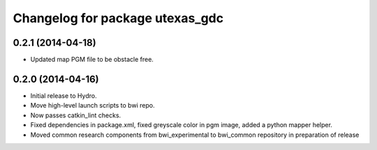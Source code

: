 ^^^^^^^^^^^^^^^^^^^^^^^^^^^^^^^^
Changelog for package utexas_gdc
^^^^^^^^^^^^^^^^^^^^^^^^^^^^^^^^

0.2.1 (2014-04-18)
------------------
* Updated map PGM file to be obstacle free.

0.2.0 (2014-04-16)
------------------

* Initial release to Hydro.
* Move high-level launch scripts to bwi repo.
* Now passes catkin_lint checks.
* Fixed dependencies in package.xml, fixed greyscale color in pgm
  image, added a python mapper helper.
* Moved common research components from bwi_experimental to bwi_common
  repository in preparation of release
